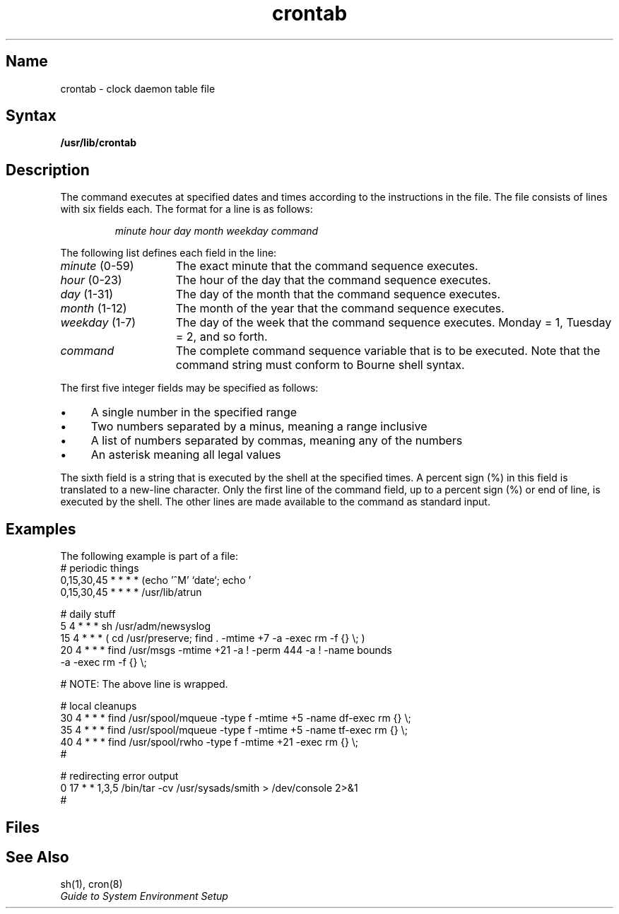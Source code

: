 .TH crontab 5
.SH Name
crontab \- clock daemon table file
.SH Syntax
.B /usr/lib/crontab
.SH Description
.NXR "crontab file"
.NXR "crontab file" "format"
.NXR "clock daemon" "crontab file"
The
.PN cron
command executes at specified dates and times
according to the instructions in the
.PN /usr/lib/crontab
file. The
.PN crontab
file consists of lines with six fields each.
The format for a line is as follows: 
.RS
.PP
.I minute hour day month weekday command
.RE
.PP
The following list defines each field in the line:
.IP "\fIminute\fP (0-59)" 15
The exact minute that the command sequence executes.
.IP "\fIhour\fP (0-23)"
The hour of the day that the command sequence executes. 
.IP "\fIday\fP (1-31)"
The day of the month that the command sequence executes.
.IP "\fImonth\fP (1-12)"
The month of the year that the command sequence executes.
.IP "\fIweekday\fP (1-7)"
The day of the week that the command sequence executes. Monday =
1, Tuesday = 2, and so forth.
.IP "\fIcommand\fP"
The complete command sequence variable that is to be executed.
Note that the command string must conform to Bourne shell syntax.
.PP The fields are separated by spaces or tabs.
The first five integer fields may be specified as follows:
.IP \(bu 4
A single number in the specified range
.IP \(bu 4
Two numbers separated by a minus,
meaning a range inclusive
.IP \(bu 4
A list of numbers separated by
commas, meaning any of the numbers
.IP \(bu 4
An asterisk meaning all legal values
.PP
The sixth field is a string that is executed by the shell at the
specified times.  A percent sign (%)
in this field is translated to a new-line character.
Only the first line of the command field, up to a percent sign (%)
or end of line, is executed by the shell.
The other lines are made available to the
command as standard input.
.SH Examples
The following example is part of a 
.PN crontab
file:
.EX
.nf
# periodic things
0,15,30,45 * * * * (echo '^M' `date`; echo '') >/dev/console
0,15,30,45 * * * * /usr/lib/atrun

# daily stuff
5 4 * * * sh /usr/adm/newsyslog
15 4 * * * ( cd /usr/preserve; find . \-mtime +7 \-a \-exec rm \-f {} \\; )
20 4 * * * find /usr/msgs \-mtime +21 \-a ! \-perm 444 \-a ! \-name bounds 
     \-a \-exec rm \-f {} \\;

# NOTE: The above line is wrapped.

# local cleanups
30 4 * * * find /usr/spool/mqueue \-type f \-mtime +5 \-name df\* \-exec rm {} \\;
35 4 * * * find /usr/spool/mqueue \-type f \-mtime +5 \-name tf\* \-exec rm {} \\;
40 4 * * * find /usr/spool/rwho \-type f \-mtime +21 \-exec rm {} \\;
#

# redirecting error output
0 17 * * 1,3,5 /bin/tar \-cv /usr/sysads/smith > /dev/console 2>&1
#
.fi
.EE
.SH Files
.PN /etc/cron
.br
.PN /usr/lib/crontab
.SH See Also
sh(1), cron(8)
.br
.I Guide to System Environment Setup
